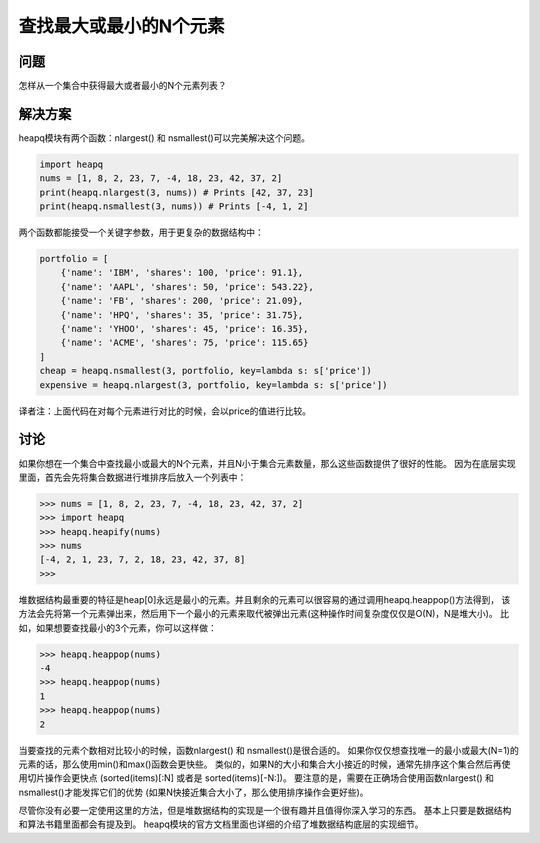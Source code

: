 ================================
查找最大或最小的N个元素
================================

----------
问题
----------
怎样从一个集合中获得最大或者最小的N个元素列表？

----------
解决方案
----------
heapq模块有两个函数：nlargest() 和 nsmallest()可以完美解决这个问题。

.. code-block:: python

    import heapq
    nums = [1, 8, 2, 23, 7, -4, 18, 23, 42, 37, 2]
    print(heapq.nlargest(3, nums)) # Prints [42, 37, 23]
    print(heapq.nsmallest(3, nums)) # Prints [-4, 1, 2]

两个函数都能接受一个关键字参数，用于更复杂的数据结构中：

.. code-block:: python

    portfolio = [
        {'name': 'IBM', 'shares': 100, 'price': 91.1},
        {'name': 'AAPL', 'shares': 50, 'price': 543.22},
        {'name': 'FB', 'shares': 200, 'price': 21.09},
        {'name': 'HPQ', 'shares': 35, 'price': 31.75},
        {'name': 'YHOO', 'shares': 45, 'price': 16.35},
        {'name': 'ACME', 'shares': 75, 'price': 115.65}
    ]
    cheap = heapq.nsmallest(3, portfolio, key=lambda s: s['price'])
    expensive = heapq.nlargest(3, portfolio, key=lambda s: s['price'])

译者注：上面代码在对每个元素进行对比的时候，会以price的值进行比较。

----------
讨论
----------
如果你想在一个集合中查找最小或最大的N个元素，并且N小于集合元素数量，那么这些函数提供了很好的性能。
因为在底层实现里面，首先会先将集合数据进行堆排序后放入一个列表中：

.. code-block:: python

    >>> nums = [1, 8, 2, 23, 7, -4, 18, 23, 42, 37, 2]
    >>> import heapq
    >>> heapq.heapify(nums)
    >>> nums
    [-4, 2, 1, 23, 7, 2, 18, 23, 42, 37, 8]
    >>>

堆数据结构最重要的特征是heap[0]永远是最小的元素。并且剩余的元素可以很容易的通过调用heapq.heappop()方法得到，
该方法会先将第一个元素弹出来，然后用下一个最小的元素来取代被弹出元素(这种操作时间复杂度仅仅是O(N)，N是堆大小)。
比如，如果想要查找最小的3个元素，你可以这样做：

.. code-block:: python

    >>> heapq.heappop(nums)
    -4
    >>> heapq.heappop(nums)
    1
    >>> heapq.heappop(nums)
    2

当要查找的元素个数相对比较小的时候，函数nlargest() 和 nsmallest()是很合适的。
如果你仅仅想查找唯一的最小或最大(N=1)的元素的话，那么使用min()和max()函数会更快些。
类似的，如果N的大小和集合大小接近的时候，通常先排序这个集合然后再使用切片操作会更快点
(sorted(items)[:N] 或者是 sorted(items)[-N:])。
要注意的是，需要在正确场合使用函数nlargest() 和 nsmallest()才能发挥它们的优势
(如果N快接近集合大小了，那么使用排序操作会更好些)。

尽管你没有必要一定使用这里的方法，但是堆数据结构的实现是一个很有趣并且值得你深入学习的东西。
基本上只要是数据结构和算法书籍里面都会有提及到。
heapq模块的官方文档里面也详细的介绍了堆数据结构底层的实现细节。

